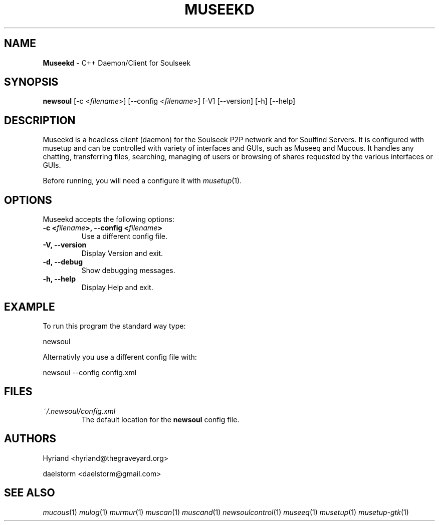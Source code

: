 .TH "MUSEEKD" "1" "Release 0.2.0" "daelstorm" "Museek Daemon Plus"
.SH "NAME"
.LP 
\fBMuseekd\fR \- C++ Daemon/Client for Soulseek
.SH "SYNOPSIS"
.B newsoul
[\-c <\fIfilename\fP>] [\-\-config <\fIfilename\fP>]
[\-V] [\-\-version]
[\-h] [\-\-help]
.SH "DESCRIPTION"
.LP 
Museekd is a headless client (daemon) for the Soulseek P2P network and for Soulfind Servers. It is configured with musetup and can be controlled with variety of interfaces and GUIs, such as Museeq and Mucous. It handles any chatting, transferring files, searching, managing of users or browsing of shares requested by the various interfaces or GUIs.
.LP 
Before running, you will need a configure it with \fImusetup\fP(1).
.SH "OPTIONS"
.LP 
Museekd accepts the following options:
.TP 
.B \-c <\fIfilename\fP>, \-\-config <\fIfilename\fP>
Use a different config file.
.TP 
.B \-V, \-\-version
Display Version and exit.
.TP 
.B \-d, \-\-debug
Show debugging messages.
.TP 
.B \-h, \-\-help
Display Help and exit.

.SH "EXAMPLE"
.LP 
To run this program the standard way type:
.LP 
newsoul
.LP 
Alternativly you use a different config file with:
.LP 
newsoul \-\-config config.xml
.SH "FILES"
.TP 
 \fI~/.newsoul/config.xml\fR
The default location for the \fBnewsoul\fP config file.
.SH "AUTHORS"
.LP 
Hyriand <hyriand@thegraveyard.org>
.LP 
daelstorm <daelstorm@gmail.com>
.SH "SEE ALSO"
.LP 
\fImucous\fP(1) \fImulog\fP(1) \fImurmur\fP(1) \fImuscan\fP(1) \fImuscand\fP(1) \fInewsoulcontrol\fP(1) \fImuseeq\fP(1) \fImusetup\fP(1) \fImusetup\-gtk\fP(1)
